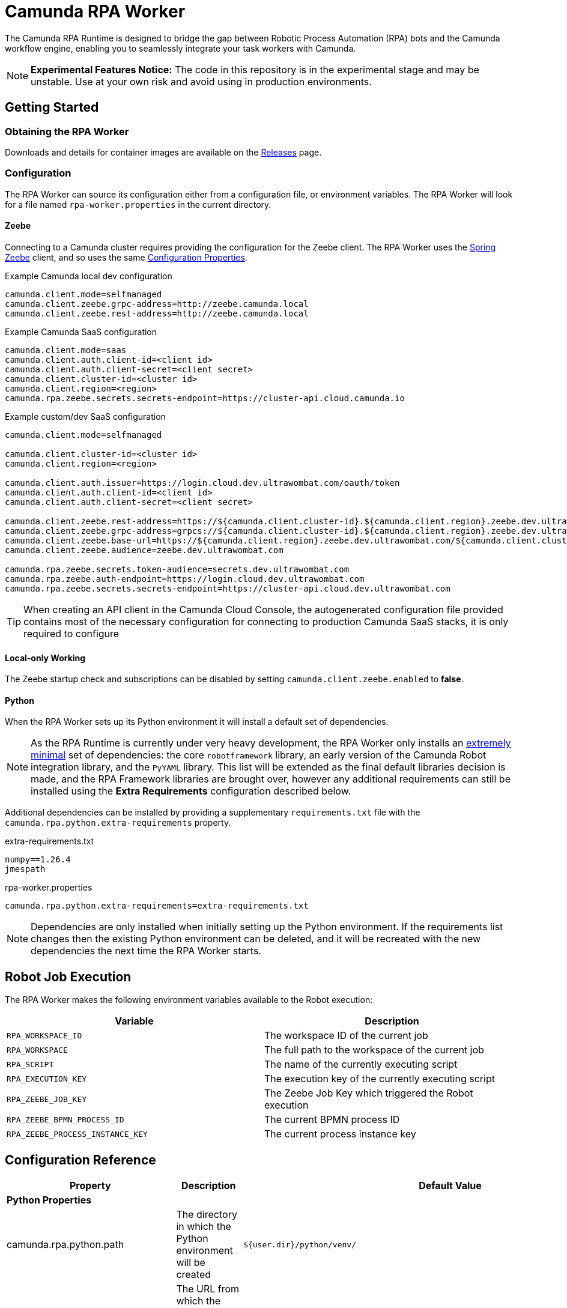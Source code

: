 = Camunda RPA Worker

The Camunda RPA Runtime is designed to bridge the gap between Robotic Process Automation (RPA) bots and the Camunda
workflow engine, enabling you to seamlessly integrate your task workers with Camunda.

NOTE: *Experimental Features Notice:* The code in this repository is in the experimental stage and may be unstable.
Use at your own risk and avoid using in production environments.


== Getting Started

=== Obtaining the RPA Worker

Downloads and details for container images are available on the  https://github.com/camunda/rpa-worker/releases[Releases]
page.

=== Configuration

The RPA Worker can source its configuration either from a configuration file, or environment variables. The RPA Worker
will look for a file named `rpa-worker.properties` in the current directory.

==== Zeebe

Connecting to a Camunda cluster requires providing the configuration for the Zeebe client. The RPA Worker uses the
https://docs.camunda.io/docs/apis-tools/spring-zeebe-sdk/getting-started/#[Spring Zeebe] client, and so uses the same
https://docs.camunda.io/docs/apis-tools/spring-zeebe-sdk/getting-started/#configuring-the-camunda-8-connection[Configuration Properties].

.Example Camunda local dev configuration
----
camunda.client.mode=selfmanaged
camunda.client.zeebe.grpc-address=http://zeebe.camunda.local
camunda.client.zeebe.rest-address=http://zeebe.camunda.local
----

.Example Camunda SaaS configuration
----
camunda.client.mode=saas
camunda.client.auth.client-id=<client id>
camunda.client.auth.client-secret=<client secret>
camunda.client.cluster-id=<cluster id>
camunda.client.region=<region>
camunda.rpa.zeebe.secrets.secrets-endpoint=https://cluster-api.cloud.camunda.io
----

.Example custom/dev SaaS configuration
----
camunda.client.mode=selfmanaged

camunda.client.cluster-id=<cluster id>
camunda.client.region=<region>

camunda.client.auth.issuer=https://login.cloud.dev.ultrawombat.com/oauth/token
camunda.client.auth.client-id=<client id>
camunda.client.auth.client-secret=<client secret>

camunda.client.zeebe.rest-address=https://${camunda.client.cluster-id}.${camunda.client.region}.zeebe.dev.ultrawombat.com
camunda.client.zeebe.grpc-address=grpcs://${camunda.client.cluster-id}.${camunda.client.region}.zeebe.dev.ultrawombat.com
camunda.client.zeebe.base-url=https://${camunda.client.region}.zeebe.dev.ultrawombat.com/${camunda.client.cluster-id}
camunda.client.zeebe.audience=zeebe.dev.ultrawombat.com

camunda.rpa.zeebe.secrets.token-audience=secrets.dev.ultrawombat.com
camunda.rpa.zeebe.auth-endpoint=https://login.cloud.dev.ultrawombat.com
camunda.rpa.zeebe.secrets.secrets-endpoint=https://cluster-api.cloud.dev.ultrawombat.com
----

TIP: When creating an API client in the Camunda Cloud Console, the autogenerated configuration file provided contains
most of the necessary configuration for connecting to production Camunda SaaS stacks, it is only required to configure 


==== Local-only Working

The Zeebe startup check and subscriptions can be disabled by setting
`camunda.client.zeebe.enabled` to *false*.

==== Python

When the RPA Worker sets up its Python environment it will install a default set of dependencies. 

NOTE: As the RPA Runtime is currently under very heavy development, the RPA Worker only installs an 
https://github.com/camunda/rpa-worker/blob/42df1047b4d5f1a7aebb730b514c9cd78f83a19e/src/main/resources/python/requirements.txt[extremely minimal] set of dependencies: 
the core `robotframework` library,
an early version of the Camunda Robot integration library,
and the `PyYAML` library. 
This list will be extended as the final default libraries decision is made, and the RPA Framework libraries are brought over, 
however any additional requirements can still be installed using the *Extra Requirements* configuration described below. 

Additional dependencies can be installed by providing a supplementary `requirements.txt` file with the 
`camunda.rpa.python.extra-requirements` property.


.extra-requirements.txt
----
numpy==1.26.4
jmespath
----

.rpa-worker.properties
----
camunda.rpa.python.extra-requirements=extra-requirements.txt
----

NOTE: Dependencies are only installed when initially setting up the Python environment. If the requirements list 
changes then the existing Python environment can be deleted, and it will be recreated with the new dependencies
the next time the RPA Worker starts.

== Robot Job Execution

The RPA Worker makes the following environment variables available to the Robot execution:


|===
|Variable |Description

|`RPA_WORKSPACE_ID`
|The workspace ID of the current job

|`RPA_WORKSPACE`
|The full path to the workspace of the current job

|`RPA_SCRIPT`
|The name of the currently executing script

|`RPA_EXECUTION_KEY`
|The execution key of the currently executing script

|`RPA_ZEEBE_JOB_KEY`
|The Zeebe Job Key which triggered the Robot execution

|`RPA_ZEEBE_BPMN_PROCESS_ID`
|The current BPMN process ID

|`RPA_ZEEBE_PROCESS_INSTANCE_KEY`
|The current process instance key

|===


== Configuration Reference

[stripes=even]
|===
|Property |Description| Default Value

3+| *Python Properties*

|camunda.rpa.python.path
|The directory in which the Python environment will be created
|`${user.dir}/python/venv/`

|camunda.rpa.python.download-url
|The URL from which the portable Python will be downloaded if no system Python is available (Windows only)
|`https://github.com/winpython/winpython/releases/download/11.2.20241228final/Winpython64-3.13.1.0dot.zip`

|camunda.rpa.python.download-hash
|The expected SHA-256 hash of the file at `download-url`
|`47b9a4ce75efb29d78dda80716d6c35f9a13621efd3a89ef8242a114ef8001a3`

|camunda.rpa.python.extra-requirements
|The path to additional Python requirements that should be installed when setting up the Python environment
|_None_

3+| *Script Properties*

|camunda.rpa.scripts.path
|The directory in which scripts deployed to the local library will be stored
|`${user.dir}/scripts/`

|camunda.rpa.scripts.source
|The source for RPA scripts. Either the local library (`local`) or Zeebe (`zeebe`)
|`local`


3+| *Robot Properties*

|camunda.rpa.robot.max-concurrent-jobs
|How many Robot jobs may run concurrently
|`1`

|camunda.rpa.robot.default-timeout
|The default timeout to use when no other timeout is specified (ISO 8601 duration string)
|`PT5M` (5 minutes)

3+| *Zeebe Properties*
|camunda.rpa.zeebe.rpa-task-prefix
|The prefix used to construct the task subscription key
|`camunda::RPA-Task::`

|camunda.rpa.zeebe.worker-tags
|The worker tag(s) this worker should subscribe to (comma-separated)
|`default`

3+| *Secrets Client Properties*
|camunda.rpa.zeebe.secrets.auth-endpoint
|The authentication endpoint that should be used for authenticating before sending secrets requests
|`https://login.cloud.camunda.io`

|camunda.rpa.zeebe.secrets.secrets-endpoint
|The endpoint providing the secrets service
|_None_ (Secrets fetching disabled)

|===



== License

These source files are made available under the Camunda License Version 1.0.
